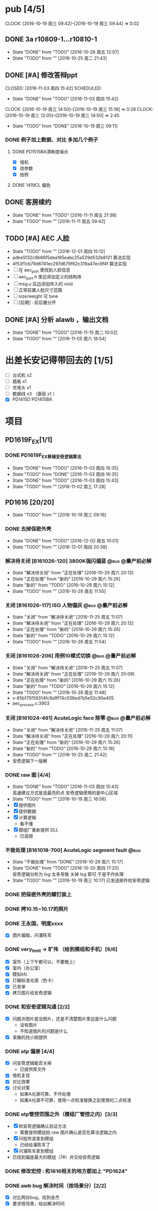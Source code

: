



* pub [4/5]
  SCHEDULED: <2016-10-19 周三>
  CLOCK: [2016-10-19 周三 09:42]--[2016-10-19 周三 09:44] =>  0:02
** DONE 3a r10809-1...r10810-1
   CLOSED: [2016-10-28 周五 12:07]
   - State "DONE"       from "TODO"       [2016-10-28 周五 12:07]
   - State "TODO"       from ""           [2016-10-25 周二 21:43]
** DONE [#A] 修改答辩ppt
   CLOSED: [2016-11-03 周四 15:42] SCHEDULED: 
   - State "DONE"       from "TODO"       [2016-11-03 周四 15:42]
   CLOCK: [2016-10-19 周三 14:50]--[2016-10-19 周三 15:18] =>  0:28
   CLOCK: [2016-10-19 周三 12:05]--[2016-10-19 周三 14:50] =>  2:45
   - State "TODO"       from "DONE"       [2016-10-19 周三 09:11]
*** DONE 例子加上数据、对比   多加几个例子
**** DONE PD1515BA清晰度噪点
 - [X] 借机
 - [X] 改参数
 - [X] 拍照
**** DONE 1419CL 偏色

** DONE 客房续约
   CLOSED: [2016-11-11 周五 21:38] SCHEDULED: <2016-11-11 周五>
   - State "DONE"       from "TODO"       [2016-11-11 周五 21:38]
   - State "TODO"       from ""           [2016-11-11 周五 09:42]
** TODO [#A] AEC 人脸
   DEADLINE: <2016-12-15 周四>
   - State "TODO"       from ""           [2016-12-01 周四 15:12]
   - adbe5f32c9b66f5dea195eabc25a529d532b8121 算法实现
   - 4f53f1cb79d6741ec297d679f62c319a47ec9f4f 算法实现
   - [ ] 在 aec_port 里找到人脸信息
   - [ ] aec_port.h 里边添加定义的结构体
   - [ ] msg.u 后边添加传入的 void
   - [ ] 正常前置人脸尺寸范围
   - [ ] size/weight 可 tune
   - [ ] [后期] : 前后置分开

** DONE [#A] 分析 alawb ，输出文档
   CLOSED: [2016-11-15 周二 10:02] DEADLINE: <2016-11-12 周六>
   - State "DONE"       from "TODO"       [2016-11-15 周二 10:02]
   - State "TODO"       from ""           [2016-11-05 周六 18:54]

* 出差长安记得带回去的 [1/5]
  SCHEDULED: <2016-10-16 周日>
 - [ ] 台式机 x2
 - [ ] 插板 x1
 - [ ] 充电头 x1
 - [ ] 数据线 x3 （康丽 x1 ）
 - [X] PD1415D PD1415BA



* 项目
#+TAGS: @bug(b)
#+TAGS: @量产前必解(x)
#+TODO: TODO(t@/!) 新的(1@/!) 正在处理(2@/!) 重新打开(3@/!) 延后处理(4@/!) | DONE(d@/!) 解决待关闭(5@/!) 不做处理(6@/!) 退回(7@/!) 关闭(8@/!) 转给他人(9@/!)
** PD1619F_EX[1/1]
*** DONE PD1619F_EX移植安奇逻辑算法
    CLOSED: [2016-11-03 周四 16:35] SCHEDULED: <2016-11-03 周四>
    - State "DONE"       from "TODO"       [2016-11-03 周四 16:35]
    - State "TODO"       from "DONE"       [2016-11-03 周四 16:35]
    - State "DONE"       from "TODO"       [2016-11-03 周四 15:43]
    - State "TODO"       from ""           [2016-11-02 周三 17:28]

** PD1616 [20/20] 
   SCHEDULED: <2016-10-31 周一>
   - State "TODO"       from ""           [2016-10-19 周三 09:16]

*** DONE 去掉保密外壳
    CLOSED: [2016-12-02 周五 10:01] DEADLINE: <2016-12-02 周五>
    - State "DONE"       from "TODO"       [2016-12-02 周五 10:01]
    - State "TODO"       from ""           [2016-12-01 周四 20:38]
*** 解决待关闭 [B161026-120] 3800K强闪偏蓝                      :@bug:@量产前必解:
    CLOSED: [2016-10-29 周六 20:13] DEADLINE: <2016-10-29 周六>
    - State "解决待关闭" from "正在处理"   [2016-10-29 周六 20:13]
    - State "正在处理"   from "新的"       [2016-10-29 周六 15:26]
    - State "新的"       from "TODO"       [2016-10-29 周六 15:12]
    - State "TODO"       from ""           [2016-10-28 周五 11:55]
*** 关闭 [B161026-117] ISO 人物偏灰                             :@bug:@量产前必解:
    CLOSED: [2016-10-29 周六 20:12] DEADLINE: <2016-10-29 周六>
    - State "关闭"       from "解决待关闭" [2016-11-25 周五 11:07]
    - State "解决待关闭" from "正在处理"   [2016-10-29 周六 20:12]
    - State "正在处理"   from "新的"       [2016-10-29 周六 15:26]
    - State "新的"       from "TODO"       [2016-10-29 周六 15:12]
    - State "TODO"       from ""           [2016-10-28 周五 11:54]
*** 关闭 [B161026-206] 用例10模式切换                           :@bug:@量产前必解:
    CLOSED: [2016-10-29 周六 20:09] DEADLINE: <2016-10-29 周六>
    - State "关闭"       from "解决待关闭" [2016-11-25 周五 11:07]
    - State "解决待关闭" from "正在处理"   [2016-10-29 周六 20:09]
    - State "正在处理"   from "新的"       [2016-10-29 周六 15:26]
    - State "新的"       from "TODO"       [2016-10-29 周六 15:12]
    - State "TODO"       from ""           [2016-10-28 周五 11:48]
    - v-85b175f59314fc9a1ff74c038ed7b5e52c90e405
    - aec_process.c:3903
*** 关闭 [B161024-461] AcuteLogic face 除零                     :@bug:@量产前必解:
    CLOSED: [2016-10-29 周六 20:11] DEADLINE: <2016-10-29 周六>
    - State "关闭"       from "解决待关闭" [2016-11-25 周五 11:07]
    - State "解决待关闭" from "正在处理"   [2016-10-29 周六 20:11]
    - State "正在处理"   from "新的"       [2016-10-29 周六 15:26]
    - State "新的"       from "TODO"       [2016-10-29 周六 15:16]
    - State "TODO"       from ""           [2016-10-25 周二 21:42]
    - 安奇逻辑下一版解
*** DONE raw 图 [4/4]
    CLOSED: [2016-11-03 周四 15:43] DEADLINE: <2016-10-20 周四>
    - State "DONE"       from "TODO"       [2016-11-03 周四 15:43] \\
      高通建议方式是选最亮的点
      安奇逻辑使用的是中心区域
    - State "TODO"       from ""           [2016-10-19 周三 16:56]
    - [X] 提供图片
    - [X] 提供数据
    - [X] 计算逻辑
      - 看不懂
    - [X] 模组厂重新提供 DLL
      - 已调用
*** 不做处理 [B161018-700] AcuteLogic segment fault                    :@bug:
    CLOSED: [2016-10-20 周四 17:20] SCHEDULED: <2016-10-20 周四>
    - State "不做处理"   from "DONE"       [2016-10-29 周六 15:17]
    - State "DONE"       from "TODO"       [2016-10-20 周四 17:20] \\
      安奇逻辑分析为 log 太多导致
      关掉 log 即可
      于是不作处理
    - State "TODO"       from ""           [2016-10-19 周三 10:17]
      已发送邮件给安奇逻辑
*** DONE 把保密外壳的螺钉装上
*** DONE 拷10.15~10.17的照片
*** DONE 王永国，明度xxxx
 - [X] 图片偏暗，问潘陈军
*** DONE very_limit -> 旷伟 （给到模组和手机）[6/6]
 - [X] 室外（上下午都可以，不要晚上）
 - [X] 室内（办公室）
 - [X] 模拟kfc
 - [X] 灯箱标准光源（色卡）
 - [X] 已发单
 - [X] 拷贝图片给安奇逻辑
*** DONE 和安奇逻辑沟通 [2/2]
 - [X] 问题点图片是没图片，还是不清楚图片里边是什么问题
   - 没有图片
   - 不知道图片的问题是什么
 - [X] 录像的找小刚提供
*** DONE otp 偏差 [4/4]
 - [X] 问安奇逻辑能否关掉
   - 已提供库文件
 - [X] 借机复现
 - [X] 对比效果
 - [X] 讨论对策
   - 如果A光源可靠，不作处理
   - 如果A光源不可靠，使用一点校准替换之前使用的二点校准
*** DONE otp管控范围之外（模组厂管控之内）[3/3]
 - [X] 和安奇逻辑确认验证方法
   - 需要提供模组拍 raw 图片确认是否在算法逻辑之内
 - [X] 问程传波拿到模组
   - 已经给潘陈军了
 - [X] 问潘陈军拿到模组
 - 已找到偏差最大的模组（7#）并交给安奇逻辑
*** DONE 修改宏控 : 和1616相关的地方都加上 "PD1624"
*** DONE awb bug 解决时间（按场景分）[2/2]
 - [X] 对比两份bug，给到金杰
 - [X] 要求按场景，给出解决时间
*** DONE 找旷伟安排 2016.10.11( 明天 ) 日出 ( 偏蓝 ) [3/3]
 - [X] 发单
 - [X] 刷机
 - [X] push 库文件并验证 exif 信息
*** 关闭 [B161009-455] 手动白平衡 2300K [4/4]                          :@bug:
    - State "关闭"       from "DONE"       [2016-10-29 周六 15:18]
 - [X] 刷机
 - [X] 验证
 - 转给杨涛看
 - 已告知求明，杨涛
 - 已告知安奇逻辑
 - [X] set_parm_whitebalance 不应该被调用到 
 - [X] 处理不了，交给安奇逻辑
   - 已做兼容
*** 关闭 [B160930-465] log管控 [2/2]                                   :@bug:
    - State "关闭"       from "DONE"       [2016-10-29 周六 15:18]
 - [X] 刷机
 - [X] 验证
 - 下一版设成自动关闭
*** 关闭 [B161011-671] 调节曝光补偿                                    :@bug:
    - State "关闭"       from "解决待关闭" [2016-11-25 周五 11:05]
    - State "解决待关闭" from "DONE"       [2016-10-29 周六 15:19]
 - 同 B161010-854 已做规避


   
** PD1616LG4 [2/2] 
*** 关闭 [B160922-269] 像面色彩均匀度 [1/1]                            :@bug:
    - State "关闭"       from "DONE"       [2016-10-29 周六 15:19]
 - [X] 用最新每日编译试试看 shading 问题
   - 还是有 shading 问题
 - [X] 确认算法库是否调用到专用的
   - 调用到了
 - [X] 改 meshrolloff 试试
   - 有用
 - [X] 问陈军怎么解: LG4 不用这个功能 还是找问题出在哪
   - 陈军 : LG4 改成不用
 - [X] 提供 meshrolloff 的版本
 - [X] 提供 f3 版本 + no_meshrolloff 给廖秒干
   - 进入相机方式不同颜色差异很大
**** 关闭 两套参数接口 [4/4]
     - State "关闭"       from "DONE"       [2016-10-29 周六 15:19]
 - [X] 拟制方案
   项目宏控
 - [X] 发邮件确认
   + 标准
   + 接口事宜
   + 例子图片
 - [X] 提供无法开机的log
 - [X] 换成读取系统属性
*** 关闭 [B161010-854] 调节曝光补偿 [4/4]                              :@bug:
    - State "关闭"       from "DONE"       [2016-10-29 周六 15:19]
 - [X] 刷机
 - [X] 验证
   - 验证不出来，转给求明
 - [X] 求明:3a段错误
 - [X] 祥玉:加规避


** PD1619 [10/10] 
   SCHEDULED: <2016-12-02 周五>
   - State "TODO"       from ""           [2016-10-19 周三 09:16]
*** 关闭 [B161023-299] ev_extend                                       :@bug:
    CLOSED: [2016-10-29 周六 15:16]
    - State "关闭"       from "解决待关闭" [2016-10-31 周一 11:36]
    - State "解决待关闭" from "TODO"       [2016-10-29 周六 15:16]
    - State "TODO"       from ""           [2016-10-28 周五 12:03]
*** 关闭 [B161023-233] HDR 偏蓝                                        :@bug:
    CLOSED: [2016-10-29 周六 20:16]
    - State "关闭"       from "解决待关闭" [2016-11-25 周五 11:05]
    - State "解决待关闭" from "正在处理"   [2016-10-29 周六 20:16]
    - State "正在处理"   from "TODO"       [2016-10-29 周六 15:15]
    - State "TODO"       from ""           [2016-10-28 周五 12:01]
    - 安奇逻辑下一版解
*** DONE 寄1617、1619回去给永富
    CLOSED: [2016-10-25 周二 09:19]
    - State "DONE"       from "TODO"       [2016-10-25 周二 09:19]
    - State "TODO"       from ""           [2016-10-24 周一 17:50]
*** DONE 新机器发放行单
    CLOSED: [2016-10-24 周一 22:46]
    - State "DONE"       from "TODO"       [2016-10-24 周一 22:46]
    - State "TODO"       from ""           [2016-10-24 周一 10:06]
*** DONE 拆机换 golden
    CLOSED: [2016-10-24 周一 17:50]
    - State "DONE"       from "TODO"       [2016-10-24 周一 17:50]
    - State "TODO"       from ""           [2016-10-24 周一 10:06]
*** DONE 给海叔编个库 
*** DONE 添加76pro的代码 
*** DONE 寄往日本的 golden 手机状态
    PD1617_A_A09.30.07
*** DONE porting checklist [11/11]
   - [X] 验证、添加项目宏控
   - [X]  区分前后置
   - [X]  device-vendor.mk
   - [X]  工模使用q3a
   - [X]  prebuilt_HY11
   - [X]  调用 ext_lib
   - [X]  roi&face
   - [X]  aec_param
   - [X]  otp->wbc
   - [X]  led calibration
   - [X]  mcas
*** DONE 2016.10.10 给出 golden



** PD1619LG4 [0/1]
   SCHEDULED: <2016-12-02 周五>

*** 正在处理 [B161124-678] MWB 效果反了 [0/1]                   :@bug:@量产前必解:
    SCHEDULED: <2016-12-01 周四>
    - State "正在处理"   from ""           [2016-12-01 周四 15:11]
    - [ ] 确认品质接受后发出变更邮件

** PD1621 [1/1] 
*** 关闭 [B161018-885] 用例13滤镜                               :@bug:@量产前必解:
    CLOSED: [2016-10-29 周六 20:25] DEADLINE: <2016-10-29 周六>
    - State "关闭"       from "解决待关闭" [2016-11-25 周五 11:05]
    - State "解决待关闭" from "正在处理"   [2016-10-29 周六 20:25]
    - State "正在处理"   from "TODO"       [2016-10-29 周六 15:11]
    - State "TODO"       from ""           [2016-10-28 周五 11:46]
    - aec_process.c:1983
** TD1605(8917) [1/1]
*** 不做处理 [B161019-587] ev_range                                    :@bug:
    CLOSED: [2016-10-29 周六 15:01]
    - State "不做处理"   from "转给他人"   [2016-11-25 周五 11:04]
    - State "转给他人"   from "解决待关闭" [2016-10-29 周六 15:21] \\
      低端平台不维护3a代码
      转给求明
      给高通提case
    - State "解决待关闭" from "DONE"       [2016-10-29 周六 15:10]
    - State "DONE"       from "TODO"       [2016-10-29 周六 15:01]
    - State "TODO"       from ""           [2016-10-28 周五 12:06]

